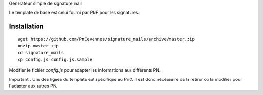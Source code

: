 

Générateur simple de signature mail

Le template de base est celui fourni par PNF pour les signatures.

Installation
============
::

    wget https://github.com/PnCevennes/signature_mails/archive/master.zip
    unzip master.zip
    cd signature_mails
    cp config.js config.js.sample


Modifier le fichier `config.js` pour adapter les informations aux différents PN.

Important : Une des lignes du template est spécifique au PnC. Il est donc nécéssaire de la retirer ou la modifier pour l'adapter aux autres PN.
